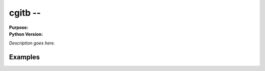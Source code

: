 =========
cgitb --
=========

.. module:: cgitb
    :synopsis: 

:Purpose: 
:Python Version: 

*Description goes here.*


Examples
========


.. seealso::

    `cgitb <http://docs.python.org/library/cgitb.html>`_
        The standard library documentation for this module.
